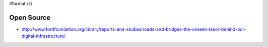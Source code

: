 #format rst

Open Source
===========

* http://www.fordfoundation.org/library/reports-and-studies/roads-and-bridges-the-unseen-labor-behind-our-digital-infrastructure/

